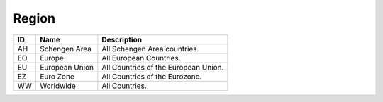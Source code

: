 .. _region:

Region
======

.. table::
   :class: datatable

   ====  ==============  ====================================
   ID    Name            Description
   ====  ==============  ====================================
   AH    Schengen Area   All Schengen Area countries.
   EO    Europe          All European Countries.
   EU    European Union  All Countries of the European Union.
   EZ    Euro Zone       All Countries of the Eurozone.
   WW    Worldwide       All Countries.
   ====  ==============  ====================================